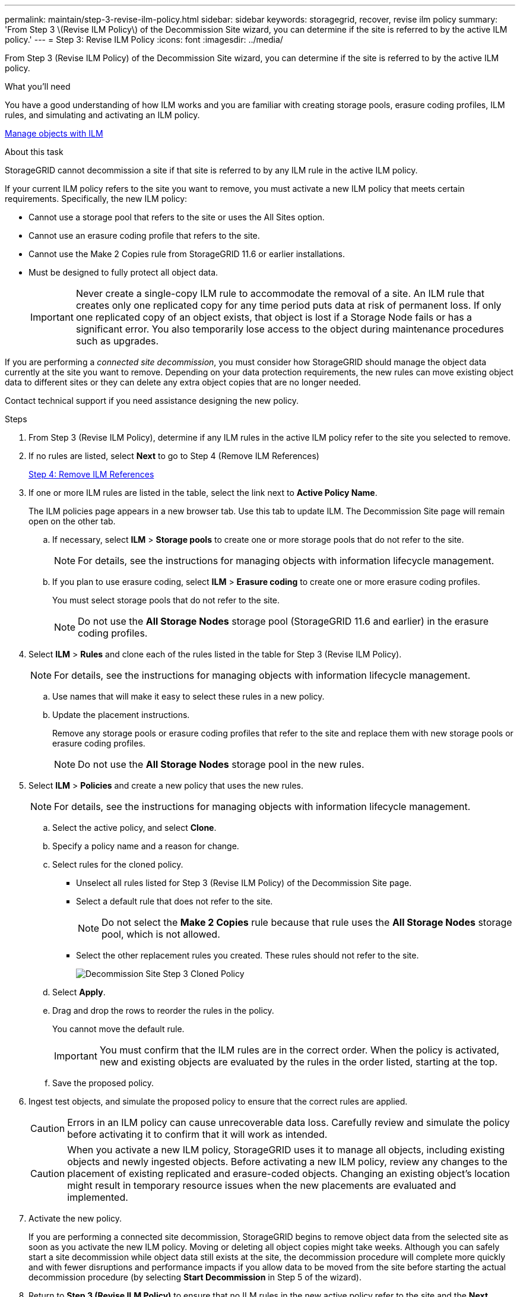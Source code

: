 ---
permalink: maintain/step-3-revise-ilm-policy.html
sidebar: sidebar
keywords: storagegrid, recover, revise ilm policy
summary: 'From Step 3 \(Revise ILM Policy\) of the Decommission Site wizard, you can determine if the site is referred to by the active ILM policy.'
---
= Step 3: Revise ILM Policy
:icons: font
:imagesdir: ../media/

[.lead]
From Step 3 (Revise ILM Policy) of the Decommission Site wizard, you can determine if the site is referred to by the active ILM policy.

.What you'll need

You have a good understanding of how ILM works and you are familiar with creating storage pools, erasure coding profiles, ILM rules, and simulating and activating an ILM policy.

link:../ilm/index.html[Manage objects with ILM]

.About this task

StorageGRID cannot decommission a site if that site is referred to by any ILM rule in the active ILM policy.

If your current ILM policy refers to the site you want to remove, you must activate a new ILM policy that meets certain requirements. Specifically, the new ILM policy:

* Cannot use a storage pool that refers to the site or uses the All Sites option.
* Cannot use an erasure coding profile that refers to the site.
* Cannot use the Make 2 Copies rule from StorageGRID 11.6 or earlier installations.
* Must be designed to fully protect all object data.
+
IMPORTANT: Never create a single-copy ILM rule to accommodate the removal of a site. An ILM rule that creates only one replicated copy for any time period puts data at risk of permanent loss. If only one replicated copy of an object exists, that object is lost if a Storage Node fails or has a significant error. You also temporarily lose access to the object during maintenance procedures such as upgrades.

If you are performing a _connected site decommission_, you must consider how StorageGRID should manage the object data currently at the site you want to remove. Depending on your data protection requirements, the new rules can move existing object data to different sites or they can delete any extra object copies that are no longer needed.

Contact technical support if you need assistance designing the new policy.

.Steps

. From Step 3 (Revise ILM Policy), determine if any ILM rules in the active ILM policy refer to the site you selected to remove.

. If no rules are listed, select *Next* to go to Step 4 (Remove ILM References)
+
link:step-4-remove-ilm-references.html[Step 4: Remove ILM References]

. If one or more ILM rules are listed in the table, select the link next to *Active Policy Name*.
+
The ILM policies page appears in a new browser tab. Use this tab to update ILM. The Decommission Site page will remain open on the other tab.

 .. If necessary, select *ILM* > *Storage pools* to create one or more storage pools that do not refer to the site.
+
NOTE: For details, see the instructions for managing objects with information lifecycle management.

 .. If you plan to use erasure coding, select *ILM* > *Erasure coding* to create one or more erasure coding profiles.
+
You must select storage pools that do not refer to the site.
+
NOTE: Do not use the *All Storage Nodes* storage pool (StorageGRID 11.6 and earlier) in the erasure coding profiles.

. Select *ILM* > *Rules* and clone each of the rules listed in the table for Step 3 (Revise ILM Policy).
+
NOTE: For details, see the instructions for managing objects with information lifecycle management.

 .. Use names that will make it easy to select these rules in a new policy.
 .. Update the placement instructions.
+
Remove any storage pools or erasure coding profiles that refer to the site and replace them with new storage pools or erasure coding profiles.
+
NOTE: Do not use the *All Storage Nodes* storage pool in the new rules.

. Select *ILM* > *Policies* and create a new policy that uses the new rules.
+
NOTE: For details, see the instructions for managing objects with information lifecycle management.

 .. Select the active policy, and select *Clone*.
 .. Specify a policy name and a reason for change.
 .. Select rules for the cloned policy.
  *** Unselect all rules listed for Step 3 (Revise ILM Policy) of the Decommission Site page.
  *** Select a default rule that does not refer to the site.
+
NOTE: Do not select the *Make 2 Copies* rule because that rule uses the *All Storage Nodes* storage pool, which is not allowed.

  *** Select the other replacement rules you created. These rules should not refer to the site.
+
image::../media/decommission_site_step_3_cloned_policy.png[Decommission Site Step 3 Cloned Policy]
 .. Select *Apply*.
 .. Drag and drop the rows to reorder the rules in the policy.
+
You cannot move the default rule.
+
IMPORTANT: You must confirm that the ILM rules are in the correct order. When the policy is activated, new and existing objects are evaluated by the rules in the order listed, starting at the top.

 .. Save the proposed policy.

. Ingest test objects, and simulate the proposed policy to ensure that the correct rules are applied.
+
CAUTION: Errors in an ILM policy can cause unrecoverable data loss. Carefully review and simulate the policy before activating it to confirm that it will work as intended.
+
CAUTION: When you activate a new ILM policy, StorageGRID uses it to manage all objects, including existing objects and newly ingested objects. Before activating a new ILM policy, review any changes to the placement of existing replicated and erasure-coded objects. Changing an existing object's location might result in temporary resource issues when the new placements are evaluated and implemented.

. Activate the new policy.
+
If you are performing a connected site decommission, StorageGRID begins to remove object data from the selected site as soon as you activate the new ILM policy. Moving or deleting all object copies might take weeks. Although you can safely start a site decommission while object data still exists at the site, the decommission procedure will complete more quickly and with fewer disruptions and performance impacts if you allow data to be moved from the site before starting the actual decommission procedure (by selecting *Start Decommission* in Step 5 of the wizard).

. Return to *Step 3 (Revise ILM Policy)* to ensure that no ILM rules in the new active policy refer to the site and the *Next* button is enabled.
+
image::../media/decommission_site_step_3_no_rules.png[Decommission Site Step 3 No Rules]
+
NOTE: If any rules are listed, you must create and activate a new ILM policy before you can continue.

. If no rules are listed, select *Next*.
+
Step 4 (Remove ILM References) appears.
